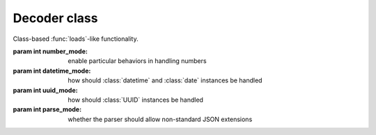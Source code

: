 .. -*- coding: utf-8 -*-
.. :Project:   python-rapidjson -- Decoder class documentation
.. :Author:    Lele Gaifax <lele@metapensiero.it>
.. :License:   MIT License
.. :Copyright: © 2017 Lele Gaifax
..

===============
 Decoder class
===============

.. module:: rapidjson

.. testsetup::

   from rapidjson import (Decoder, Encoder, DM_NONE, DM_ISO8601, DM_UNIX_TIME,
                          DM_ONLY_SECONDS, DM_IGNORE_TZ, DM_NAIVE_IS_UTC, DM_SHIFT_TO_UTC,
                          UM_NONE, UM_CANONICAL, UM_HEX, NM_NATIVE, NM_DECIMAL, NM_NAN,
                          PM_NONE, PM_COMMENTS, PM_TRAILING_COMMAS)

.. class:: Decoder(number_mode=None, datetime_mode=None, uuid_mode=None, parse_mode=None)

   Class-based :func:`loads`\ -like functionality.

   :param int number_mode: enable particular behaviors in handling numbers
   :param int datetime_mode: how should :class:`datetime` and :class:`date`
                             instances be handled
   :param int uuid_mode: how should :class:`UUID` instances be handled
   :param int parse_mode: whether the parser should allow non-standard JSON extensions


   .. method:: __call__(json)

      :param json: either a ``str`` instance or an *UTF-8* ``bytes`` instance,
                   containing the ``JSON`` to be decoded
      :returns: a Python value

      .. doctest::

         >>> decoder = Decoder()
         >>> decoder('"€ 0.50"')
         '€ 0.50'
         >>> decoder(b'"\xe2\x82\xac 0.50"')
         '€ 0.50'

   .. method:: end_array(sequence)

      :param sequence: an instance implement the *mutable sequence* protocol
      :returns: a new value

      This is called, if implemented, when a *JSON array* has been completely
      parsed, and can be used replace it with an arbitrary different value:

      .. doctest::

         >>> class TupleDecoder(Decoder):
         ...   def end_array(self, a):
         ...     return tuple(a)
         ...
         >>> td = TupleDecoder()
         >>> res = td('[{"one": [1]}, {"two":[2,3]}]')
         >>> isinstance(res, tuple)
         True
         >>> res[0]
         {'one': (1,)}
         >>> res[1]
         {'two': (2, 3)}

   .. method:: end_object(mapping)

      :param mapping: an instance implementing the *mapping protocol*
      :returns: a new value

      This is called, if implemented, when a *JSON object* has been completely
      parsed, and can be used replace it with an arbitrary different value,
      like what can be done with the ``object_hook`` argument of the
      :func:`loads` function:

      .. doctest::

         >>> class Point(object):
         ...   def __init__(self, x, y):
         ...     self.x = x
         ...     self.y = y
         ...   def __repr__(self):
         ...     return 'Point(%s, %s)' % (self.x, self.y)
         ...
         >>> class PointDecoder(Decoder):
         ...   def end_object(self, d):
         ...     if 'x' in d and 'y' in d:
         ...       return Point(d['x'], d['y'])
         ...     else:
         ...       return d
         ...
         >>> pd = PointDecoder()
         >>> pd('{"x":1,"y":2}')
         Point(1, 2)

   .. method:: start_object()

      :returns: a mapping instance

      This method, when implemented, is called whenever a new *JSON object* is
      found: it must return an instance implementing the *mapping protocol*.

      It can be used to select a different implementation than the standard
      ``dict`` used by default:

      .. doctest::

         >>> from collections import OrderedDict
         >>> class OrderedDecoder(Decoder):
         ...   def start_object(self):
         ...     return OrderedDict()
         ...
         >>> od = OrderedDecoder()
         >>> type(od('{"foo": "bar"}'))
         <class 'collections.OrderedDict'>

   .. method:: string(s)

      :param s: a ``str`` instance
      :returns: a new value

      This method, when implemented, is called whenever a *JSON string* has
      been completely parsed, and can be used to replace it with an arbitrary
      different value:

      .. doctest::

         >>> class SwapStringCase(Decoder):
         ...   def string(self, s):
         ...     return s.swapcase()
         ...
         >>> ssc = SwapStringCase()
         >>> ssc('"Hello World!"')
         'hELLO wORLD!'

      Note that it is called **after** the recognition of dates and UUIDs,
      when `datetime_mode` and/or `uuid_mode` are specified:

      .. doctest::

         >>> class DDMMYYYY(Decoder):
         ...   def string(self, s):
         ...     if len(s) == 8 and s.isdigit():
         ...       dd = int(s[:2])
         ...       mm = int(s[2:4])
         ...       yyyy = int(s[-4:])
         ...       return (yyyy, mm, dd)
         ...     return s
         ...
         >>> ddmmyyyy = DDMMYYYY(datetime_mode=DM_ISO8601)
         >>> ddmmyyyy('["2017-08-21", "21082017"]')
         [datetime.date(2017, 8, 21), (2017, 8, 21)]
